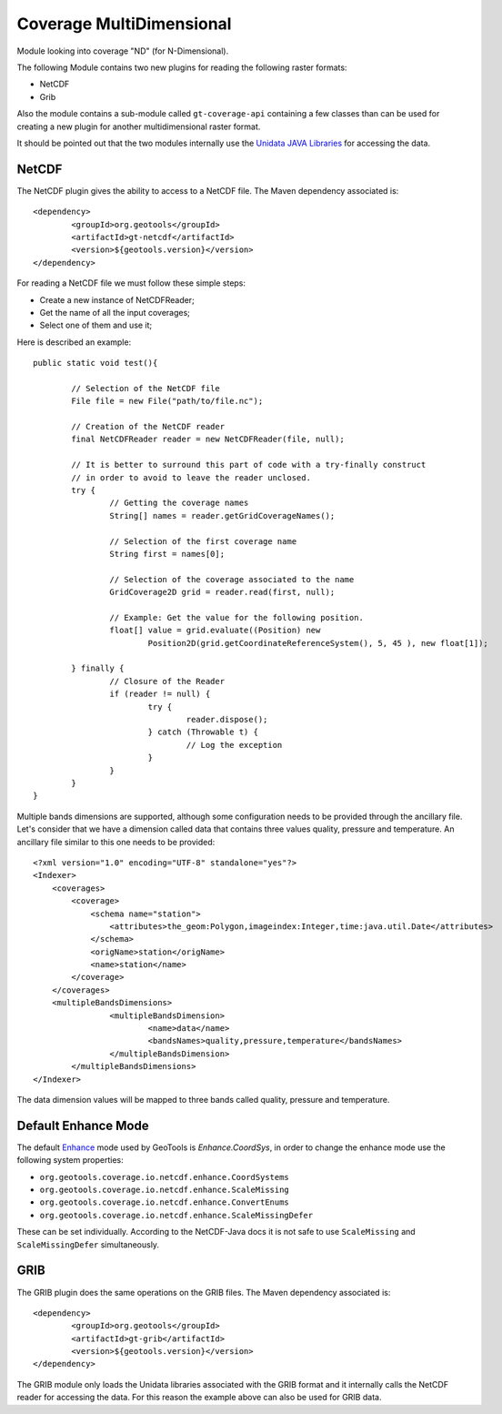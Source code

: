 Coverage MultiDimensional
-------------------------

Module looking into coverage "ND" (for N-Dimensional).

The following Module contains two new plugins for reading the following raster formats:

* NetCDF
* Grib

Also the module contains a sub-module called ``gt-coverage-api`` containing a 
few classes than can be used for creating a new plugin 
for another multidimensional raster format.

It should be pointed out that the two modules internally use the `Unidata JAVA Libraries <http://www.unidata.ucar.edu/software/thredds/current/netcdf-java/>`_
for accessing the data.

NetCDF
++++++

The NetCDF plugin gives the ability to access to a NetCDF file. The Maven dependency associated is::

	<dependency>
		<groupId>org.geotools</groupId>
		<artifactId>gt-netcdf</artifactId>
		<version>${geotools.version}</version>
	</dependency>

For reading a NetCDF file we must follow these simple steps:

* Create a new instance of NetCDFReader;
* Get the name of all the input coverages;
* Select one of them and use it;

Here is described an example::

	public static void test(){
		
		// Selection of the NetCDF file
		File file = new File("path/to/file.nc");
		
		// Creation of the NetCDF reader
		final NetCDFReader reader = new NetCDFReader(file, null);
		
		// It is better to surround this part of code with a try-finally construct
		// in order to avoid to leave the reader unclosed.
		try {
			// Getting the coverage names
			String[] names = reader.getGridCoverageNames();

			// Selection of the first coverage name
			String first = names[0];
			
			// Selection of the coverage associated to the name
			GridCoverage2D grid = reader.read(first, null);
			
			// Example: Get the value for the following position.
			float[] value = grid.evaluate((Position) new
				Position2D(grid.getCoordinateReferenceSystem(), 5, 45 ), new float[1]);

		} finally {
			// Closure of the Reader
			if (reader != null) {
				try {
					reader.dispose();
				} catch (Throwable t) {
					// Log the exception
				}
			}
		}
	}

Multiple bands dimensions are supported, although some configuration needs to be provided through the ancillary file.
Let's consider that we have a dimension called data that contains three values quality, pressure and temperature. An
ancillary file similar to this one needs to be provided::

	<?xml version="1.0" encoding="UTF-8" standalone="yes"?>
	<Indexer>
	    <coverages>
	        <coverage>
	            <schema name="station">
	                <attributes>the_geom:Polygon,imageindex:Integer,time:java.util.Date</attributes>
	            </schema>
	            <origName>station</origName>
	            <name>station</name>
	        </coverage>
	    </coverages>
	    <multipleBandsDimensions>
			<multipleBandsDimension>
				<name>data</name>
				<bandsNames>quality,pressure,temperature</bandsNames>
			</multipleBandsDimension>
		</multipleBandsDimensions>
	</Indexer>

The data dimension values will be mapped to three bands called quality, pressure and temperature.

Default Enhance Mode
++++++++++++++++++++
The default `Enhance <https://www.unidata.ucar.edu/software/thredds/v4.3/netcdf-java/v4.3/javadoc/ucar/nc2/data set/NetcdfData set.Enhance.html>`_ mode used
by GeoTools is `Enhance.CoordSys`, in order to change the enhance mode use the following system properties:

- ``org.geotools.coverage.io.netcdf.enhance.CoordSystems``
- ``org.geotools.coverage.io.netcdf.enhance.ScaleMissing``
- ``org.geotools.coverage.io.netcdf.enhance.ConvertEnums``
- ``org.geotools.coverage.io.netcdf.enhance.ScaleMissingDefer``

These can be set individually. According to the NetCDF-Java docs it is not safe to use ``ScaleMissing`` and ``ScaleMissingDefer``
simultaneously.
	
GRIB
++++

The GRIB plugin does the same operations on the GRIB files. The Maven dependency associated is::

	<dependency>
		<groupId>org.geotools</groupId>
		<artifactId>gt-grib</artifactId>
		<version>${geotools.version}</version>
	</dependency>
	
The GRIB module only loads the Unidata libraries associated with the GRIB format and it internally calls the NetCDF reader for 
accessing the data. For this reason the example above can also be used for GRIB data.
